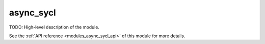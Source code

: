 ..
    Copyright (c) 2020-2021 The STE||AR-Group

    SPDX-License-Identifier: BSL-1.0
    Distributed under the Boost Software License, Version 1.0. (See accompanying
    file LICENSE_1_0.txt or copy at http://www.boost.org/LICENSE_1_0.txt)

.. _modules_async_sycl:

==========
async_sycl
==========

TODO: High-level description of the module.

See the :ref:`API reference <modules_async_sycl_api>` of this module for more
details.


